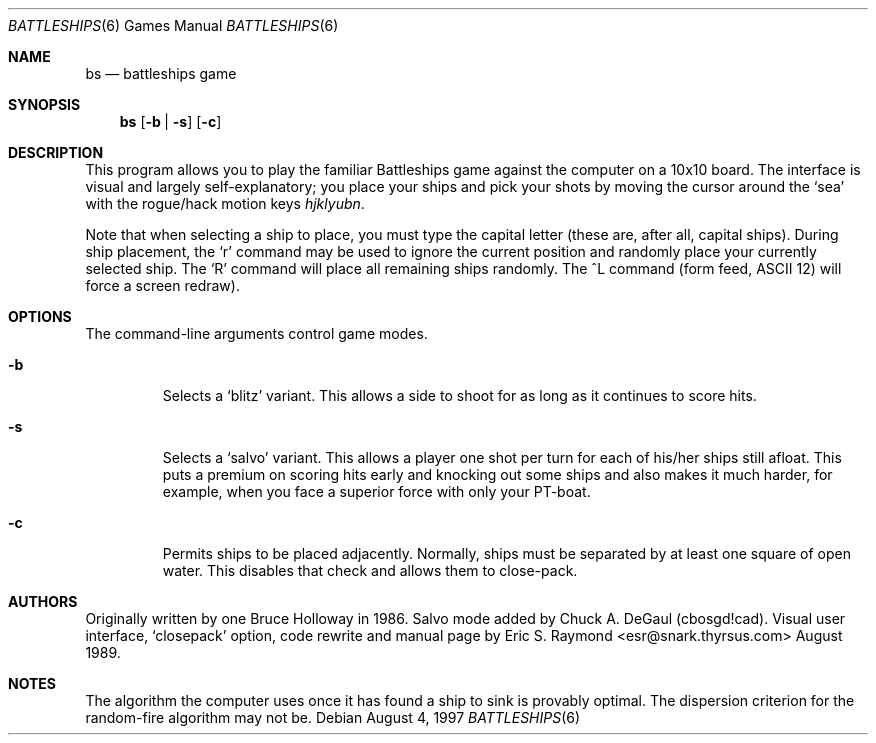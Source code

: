 .\"	$OpenBSD: bs.6,v 1.6 1999/07/09 13:35:55 aaron Exp $
.\"
.\" Copyright (c) 1997, Jason Downs.  All rights reserved.
.\"
.\" Redistribution and use in source and binary forms, with or without
.\" modification, are permitted provided that the following conditions
.\" are met:
.\" 1. Redistributions of source code must retain the above copyright
.\"    notice, this list of conditions and the following disclaimer.
.\" 2. Redistributions in binary form must reproduce the above copyright
.\"    notice, this list of conditions and the following disclaimer in the
.\"    documentation and/or other materials provided with the distribution.
.\" 3. All advertising materials mentioning features or use of this software
.\"    must display the following acknowledgement:
.\"      This product includes software developed by Jason Downs for the
.\"      OpenBSD system.
.\" 4. Neither the name(s) of the author(s) nor the name OpenBSD
.\"    may be used to endorse or promote products derived from this software
.\"    without specific prior written permission.
.\"
.\" THIS SOFTWARE IS PROVIDED BY THE AUTHOR(S) ``AS IS'' AND ANY EXPRESS
.\" OR IMPLIED WARRANTIES, INCLUDING, BUT NOT LIMITED TO, THE IMPLIED
.\" WARRANTIES OF MERCHANTABILITY AND FITNESS FOR A PARTICULAR PURPOSE ARE
.\" DISCLAIMED.  IN NO EVENT SHALL THE AUTHOR(S) BE LIABLE FOR ANY DIRECT,
.\" INDIRECT, INCIDENTAL, SPECIAL, EXEMPLARY, OR CONSEQUENTIAL DAMAGES
.\" (INCLUDING, BUT NOT LIMITED TO, PROCUREMENT OF SUBSTITUTE GOODS OR
.\" SERVICES; LOSS OF USE, DATA, OR PROFITS; OR BUSINESS INTERRUPTION) HOWEVER
.\" CAUSED AND ON ANY THEORY OF LIABILITY, WHETHER IN CONTRACT, STRICT
.\" LIABILITY, OR TORT (INCLUDING NEGLIGENCE OR OTHERWISE) ARISING IN ANY WAY
.\" OUT OF THE USE OF THIS SOFTWARE, EVEN IF ADVISED OF THE POSSIBILITY OF
.\" SUCH DAMAGE.
.\"
.Dd August 4, 1997
.Dt BATTLESHIPS 6
.Os
.Sh NAME
.Nm bs
.Nd battleships game
.Sh SYNOPSIS
.Nm bs
.Op Fl b | s
.Op Fl c
.Sh DESCRIPTION
This program allows you to play the familiar Battleships game against the
computer on a 10x10 board.  The interface is visual and largely
self-explanatory; you place your ships and pick your shots by moving the
cursor around the
.Sq sea
with the rogue/hack motion keys
.Em hjklyubn .
.Pp
Note that when selecting a ship to place, you must type the capital letter
(these are, after all, capital ships).  During ship placement, the
.Sq r
command may be used to ignore the current position and randomly place your
currently selected ship.  The
.Sq R
command will place all remaining ships randomly.  The ^L
command (form feed, ASCII 12) will force a screen redraw).
.Sh OPTIONS
The command-line arguments control game modes.
.Bl -tag -width XxXXX
.It Fl b
Selects a
.Sq blitz
variant.  This allows a side to shoot for as long as it continues to score
hits.
.It Fl s
Selects a
.Sq salvo
variant.  This allows a player one shot per turn for each of his/her
ships still afloat.  This puts a premium on scoring hits early and knocking out
some ships and also makes it much harder, for example, when you face a superior
force with only your PT-boat.
.It Fl c
Permits ships to be placed adjacently.  Normally, ships must be separated by
at least one square of open water.  This disables that check and allows them
to close-pack.
.El
.Sh AUTHORS
Originally written by one Bruce Holloway in 1986.
Salvo mode added by Chuck A.  DeGaul (cbosgd!cad).
Visual user interface,
.Sq closepack
option, code rewrite
and manual page by Eric S. Raymond <esr@snark.thyrsus.com> August 1989.
.Sh NOTES
The algorithm the computer uses once it has found a ship to sink is provably
optimal.  The dispersion criterion for the random-fire algorithm may not be.
